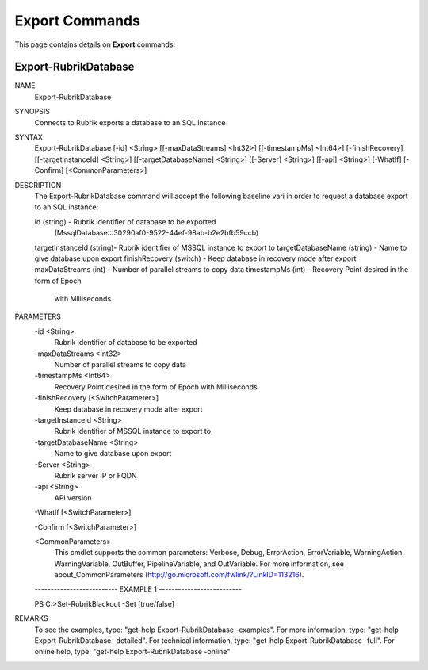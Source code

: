 ﻿Export Commands
=========================

This page contains details on **Export** commands.

Export-RubrikDatabase
-------------------------


NAME
    Export-RubrikDatabase
    
SYNOPSIS
    Connects to Rubrik exports a database to an SQL instance
    
    
SYNTAX
    Export-RubrikDatabase [-id] <String> [[-maxDataStreams] <Int32>] [[-timestampMs] <Int64>] [-finishRecovery] [[-targetInstanceId] <String>] [[-targetDatabaseName] <String>] [[-Server] <String>] [[-api] 
    <String>] [-WhatIf] [-Confirm] [<CommonParameters>]
    
    
DESCRIPTION
    The Export-RubrikDatabase command will accept the following baseline vari
    in order to request a database export to an SQL instance:
    
    id (string) - Rubrik identifier of database to be exported
       (MssqlDatabase:::30290af0-9522-44ef-98ab-b2e2bfb59ccb)
    targetInstanceId (string)- Rubrik identifier of MSSQL instance to export to
    targetDatabaseName (string) - Name to give database upon export
    finishRecovery (switch) - Keep database in recovery mode after export
    maxDataStreams (int) - Number of parallel streams to copy data
    timestampMs (int) - Recovery Point desired in the form of Epoch
                        with Milliseconds
    

PARAMETERS
    -id <String>
        Rubrik identifier of database to be exported
        
    -maxDataStreams <Int32>
        Number of parallel streams to copy data
        
    -timestampMs <Int64>
        Recovery Point desired in the form of Epoch with Milliseconds
        
    -finishRecovery [<SwitchParameter>]
        Keep database in recovery mode after export
        
    -targetInstanceId <String>
        Rubrik identifier of MSSQL instance to export to
        
    -targetDatabaseName <String>
        Name to give database upon export
        
    -Server <String>
        Rubrik server IP or FQDN
        
    -api <String>
        API version
        
    -WhatIf [<SwitchParameter>]
        
    -Confirm [<SwitchParameter>]
        
    <CommonParameters>
        This cmdlet supports the common parameters: Verbose, Debug,
        ErrorAction, ErrorVariable, WarningAction, WarningVariable,
        OutBuffer, PipelineVariable, and OutVariable. For more information, see 
        about_CommonParameters (http://go.microsoft.com/fwlink/?LinkID=113216). 
    
    -------------------------- EXAMPLE 1 --------------------------
    
    PS C:\>Set-RubrikBlackout -Set [true/false]
    
    
    
    
    
    
REMARKS
    To see the examples, type: "get-help Export-RubrikDatabase -examples".
    For more information, type: "get-help Export-RubrikDatabase -detailed".
    For technical information, type: "get-help Export-RubrikDatabase -full".
    For online help, type: "get-help Export-RubrikDatabase -online"



